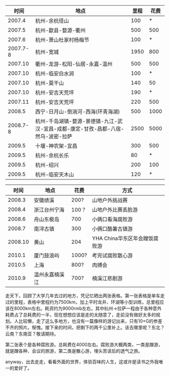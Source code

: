 <<content>>

#+BEGIN_HTML
  <div id="outline-container-1" class="outline-2">
#+END_HTML

#+BEGIN_HTML
  <div id="text-1" class="outline-text-2">
#+END_HTML

| 时间       | 地点                                                                               | 里程   | 花费   |
|------------+------------------------------------------------------------------------------------+--------+--------|
| 2007.4     | 杭州-余杭径山                                                                      | 100    | *      |
| 2007.5     | 杭州-歙县-婺源-衢州                                                                | 500    | 500    |
| 2007.6     | 杭州-萧山杜家村杨梅节                                                              | 100    | *      |
| 2007.7-8   | 杭州-宽城                                                                          | 1950   | 800    |
| 2007.10    | 衢州-龙游-松阳-仙居-永嘉-温州                                                      | 500    | 500    |
| 2007.10    | 杭州-临安白水涧                                                                    | 100    | *      |
| 2007.10    | 杭州-莫干山                                                                        | 140    | 50     |
| 2007.10    | 杭州-安吉天荒坪                                                                    | 190    | *      |
| 2007.11    | 杭州-安吉天荒坪                                                                    | 220    | 500    |
| 2008.5     | 西宁-日月山-倒淌河-西海(环青海湖)                                                  | 500    | 1000   |
| 2008.7-8   | 杭州-千岛湖镇-婺源-景德镇-九江-武汉-宜昌-成都-康定-甘孜-昌都-八宿-然乌-波密-拉萨   | 2500   | 5000   |
| 2009.5     | 十堰-神农架-宜昌                                                                   | 300    | 500    |
| 2009.5     | 杭州-余杭长乐                                                                      | 80     | *      |
| 2009.5     | 杭州-绍兴                                                                          | 200    | 100    |
| 2009.5     | 杭州-临安天木山                                                                    | 120    | *      |
#+CAPTION:   

#+BEGIN_HTML
  </div>
#+END_HTML

#+BEGIN_HTML
  </div>
#+END_HTML

#+BEGIN_HTML
  <div id="outline-container-2" class="outline-2">
#+END_HTML

#+BEGIN_HTML
  <div id="text-2" class="outline-text-2">
#+END_HTML

| 时间      | 地点             | 花费    | 方式                            |
|-----------+------------------+---------+---------------------------------|
| 2008.3    | 安徽绩溪         | 200?    | 山地户外挑战赛                  |
| 2008.4    | 浙江台州宁海     | 100？   | 山地户外比赛丢脸游              |
| 2008.6    | 舟山东极岛       | 700     | 小俩口看海腐败游                |
| 2008.7    | 南浔古镇         | 300     | 小俩口酷暑古镇游                |
| 2008.10   | 黄山             | 204     | YHA China华东区年会蹭饭腐败游   |
| 2010.1    | 厦门鼓浪屿       | 1000?   | 考完试腐败散心游                |
| 2010.5    | 上海             | 800?    | 肉搏会                          |
| 2010.9    | 温州永嘉楠溪江   | 700?    | 楠溪江悲剧游                    |
#+CAPTION:   

#+BEGIN_HTML
  </div>
#+END_HTML

#+BEGIN_HTML
  </div>
#+END_HTML

<<postamble>>
走天下，回顾了大学几年去过的地方，凭记忆晒出两张表格。第一张表格是单车走过的里程，表格中里程约为7500km，加上平时龙井、环湖等小型训练，总里程应该在8000km左右。耗资约为9000rmb左右，其中杭州->拉萨一程由于各种意外耗费占了总耗费的一半，现在想想应该是走的太随意了，走前没有做好太多的规划。人比较懒，走了这么多地方，也没有一篇像样的游记出来，只有10+G的参差不齐的照片。惭愧。接下来的时间，把剩下的两千公里补上。该去哪里呢？东北？云南？东南亚？敬请期待。

第二张表个是各种腐败游。总耗费在4000左右。腐败游大概两类，一类是蹭游，就是蹭各种、会议的旅游，第二类是散心游，埋头苦读后的透气之旅。

anyway，出去走走，看看外面的世界，体验百味的人生，这或许是读书之外我唯一的爱好了。

[[http://cnlox.is-programmer.com/user_files/cnlox/Image/travel/me.jpg]]

[[http://cnlox.is-programmer.com/user_files/cnlox/Image/travel/queershan.jpg]]


